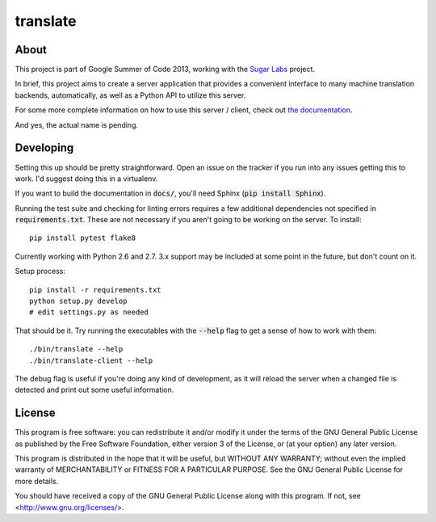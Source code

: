 =========
translate
=========

.. image:: https://travis-ci.org/boredomist/translate.png?branch=master
   :target: https://travis-ci.org/boredomist/translate

About
_____

This project is part of Google Summer of Code 2013, working with the `Sugar Labs
<http://sugarlabs.org>`_ project.

In brief, this project aims to create a server application that provides a
convenient interface to many machine translation backends, automatically, as
well as a Python API to utilize this server.

For some more complete information on how to use this server / client, check
out `the documentation <http://boredomist.github.io/translate>`_.

And yes, the actual name is pending.

Developing
__________

Setting this up should be pretty straightforward. Open an issue on the tracker
if you run into any issues getting this to work. I'd suggest doing this in a
virtualenv.

If you want to build the documentation in :code:`docs/`, you'll need Sphinx
(:code:`pip install Sphinx`).

Running the test suite and checking for linting errors requires a few
additional dependencies not specified in :code:`requirements.txt`. These are
not necessary if you aren't going to be working on the server. To install::

    pip install pytest flake8

Currently working with Python 2.6 and 2.7. 3.x support may be included at some
point in the future, but don't count on it.

Setup process::

    pip install -r requirements.txt
    python setup.py develop
    # edit settings.py as needed

That should be it. Try running the executables with the :code:`--help` flag to
get a sense of how to work with them::

    ./bin/translate --help
    ./bin/translate-client --help

The debug flag is useful if you're doing any kind of development, as it will
reload the server when a changed file is detected and print out some useful
information.

License
______

This program is free software: you can redistribute it and/or modify it under
the terms of the GNU General Public License as published by the Free Software
Foundation, either version 3 of the License, or (at your option) any later
version.

This program is distributed in the hope that it will be useful, but WITHOUT ANY
WARRANTY; without even the implied warranty of MERCHANTABILITY or FITNESS FOR A
PARTICULAR PURPOSE.  See the GNU General Public License for more details.

You should have received a copy of the GNU General Public License along with
this program.  If not, see <http://www.gnu.org/licenses/>.
